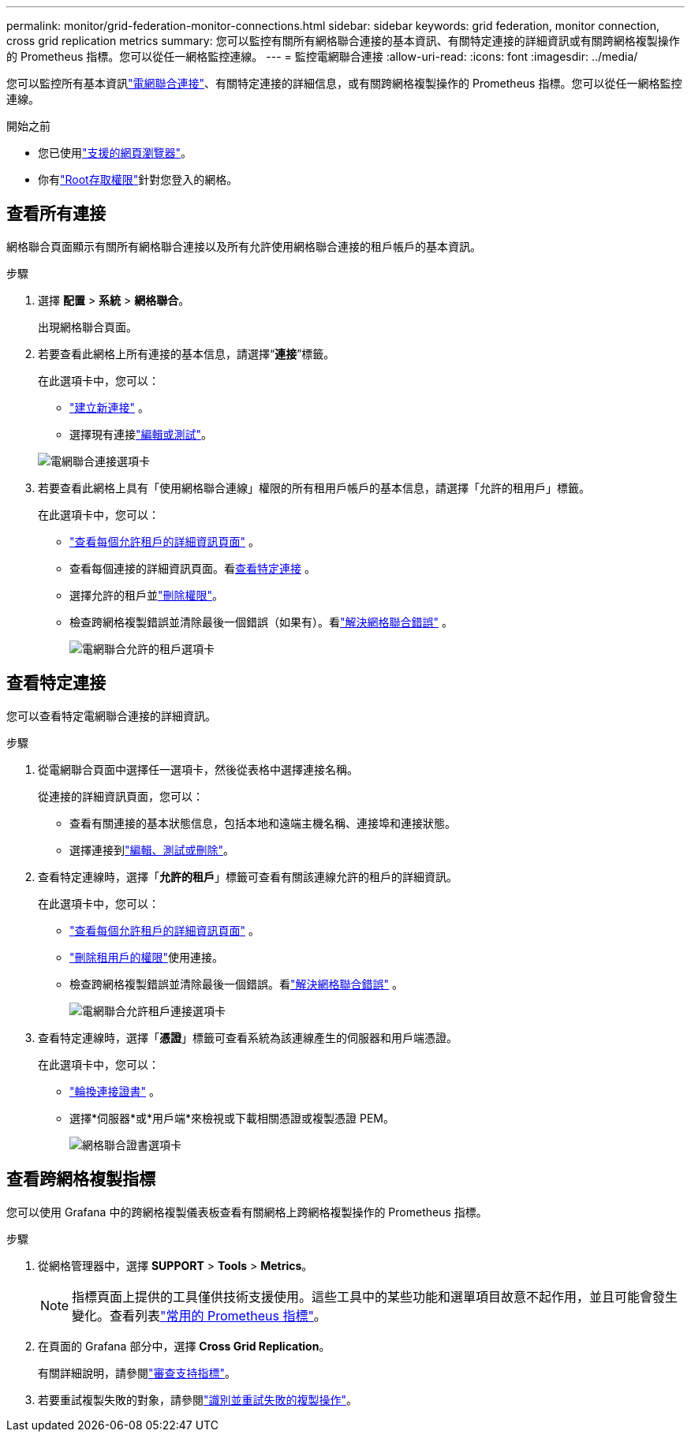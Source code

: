 ---
permalink: monitor/grid-federation-monitor-connections.html 
sidebar: sidebar 
keywords: grid federation, monitor connection, cross grid replication metrics 
summary: 您可以監控有關所有網格聯合連接的基本資訊、有關特定連接的詳細資訊或有關跨網格複製操作的 Prometheus 指標。您可以從任一網格監控連線。 
---
= 監控電網聯合連接
:allow-uri-read: 
:icons: font
:imagesdir: ../media/


[role="lead"]
您可以監控所有基本資訊link:../admin/grid-federation-overview.html["電網聯合連接"]、有關特定連接的詳細信息，或有關跨網格複製操作的 Prometheus 指標。您可以從任一網格監控連線。

.開始之前
* 您已使用link:../admin/web-browser-requirements.html["支援的網頁瀏覽器"]。
* 你有link:../admin/admin-group-permissions.html["Root存取權限"]針對您登入的網格。




== 查看所有連接

網格聯合頁面顯示有關所有網格聯合連接以及所有允許使用網格聯合連接的租戶帳戶的基本資訊。

.步驟
. 選擇 *配置* > *系統* > *網格聯合*。
+
出現網格聯合頁面。

. 若要查看此網格上所有連接的基本信息，請選擇“*連接*”標籤。
+
在此選項卡中，您可以：

+
** link:../admin/grid-federation-create-connection.html["建立新連接"] 。
** 選擇現有連接link:../admin/grid-federation-manage-connection.html["編輯或測試"]。


+
image::../media/grid-federation-connections-tab.png[電網聯合連接選項卡]

. 若要查看此網格上具有「使用網格聯合連線」權限的所有租用戶帳戶的基本信息，請選擇「允許的租用戶」標籤。
+
在此選項卡中，您可以：

+
** link:../monitor/monitoring-tenant-activity.html["查看每個允許租戶的詳細資訊頁面"] 。
** 查看每個連接的詳細資訊頁面。看<<view-specific-connection,查看特定連接>> 。
** 選擇允許的租戶並link:../admin/grid-federation-manage-tenants.html["刪除權限"]。
** 檢查跨網格複製錯誤並清除最後一個錯誤（如果有）。看link:../admin/grid-federation-troubleshoot.html["解決網格聯合錯誤"] 。
+
image::../media/grid-federation-permitted-tenants-tab.png[電網聯合允許的租戶選項卡]







== [[view-specific-connection]]查看特定連接

您可以查看特定電網聯合連接的詳細資訊。

.步驟
. 從電網聯合頁面中選擇任一選項卡，然後從表格中選擇連接名稱。
+
從連接的詳細資訊頁面，您可以：

+
** 查看有關連接的基本狀態信息，包括本地和遠端主機名稱、連接埠和連接狀態。
** 選擇連接到link:../admin/grid-federation-manage-connection.html["編輯、測試或刪除"]。


. 查看特定連線時，選擇「*允許的租戶*」標籤可查看有關該連線允許的租戶的詳細資訊。
+
在此選項卡中，您可以：

+
** link:../monitor/monitoring-tenant-activity.html["查看每個允許租戶的詳細資訊頁面"] 。
** link:../admin/grid-federation-manage-tenants.html["刪除租用戶的權限"]使用連接。
** 檢查跨網格複製錯誤並清除最後一個錯誤。看link:../admin/grid-federation-troubleshoot.html["解決網格聯合錯誤"] 。
+
image::../media/grid-federation-permitted-tenants-tab-for-connection.png[電網聯合允許租戶連接選項卡]



. 查看特定連線時，選擇「*憑證*」標籤可查看系統為該連線產生的伺服器和用戶端憑證。
+
在此選項卡中，您可以：

+
** link:../admin/grid-federation-manage-connection.html["輪換連接證書"] 。
** 選擇*伺服器*或*用戶端*來檢視或下載相關憑證或複製憑證 PEM。
+
image::../media/grid-federation-certificates-tab.png[網格聯合證書選項卡]







== 查看跨網格複製指標

您可以使用 Grafana 中的跨網格複製儀表板查看有關網格上跨網格複製操作的 Prometheus 指標。

.步驟
. 從網格管理器中，選擇 *SUPPORT* > *Tools* > *Metrics*。
+

NOTE: 指標頁面上提供的工具僅供技術支援使用。這些工具中的某些功能和選單項目故意不起作用，並且可能會發生變化。查看列表link:../monitor/commonly-used-prometheus-metrics.html["常用的 Prometheus 指標"]。

. 在頁面的 Grafana 部分中，選擇 *Cross Grid Replication*。
+
有關詳細說明，請參閱link:../monitor/reviewing-support-metrics.html["審查支持指標"]。

. 若要重試複製失敗的對象，請參閱link:../admin/grid-federation-retry-failed-replication.html["識別並重試失敗的複製操作"]。

